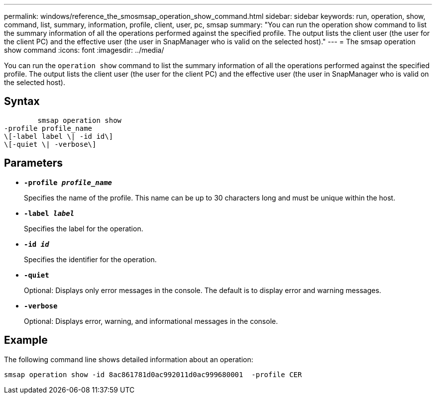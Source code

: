 ---
permalink: windows/reference_the_smosmsap_operation_show_command.html
sidebar: sidebar
keywords: run, operation, show, command, list, summary, information, profile, client, user, pc, smsap
summary: "You can run the operation show command to list the summary information of all the operations performed against the specified profile. The output lists the client user (the user for the client PC) and the effective user (the user in SnapManager who is valid on the selected host)."
---
= The smsap operation show command
:icons: font
:imagesdir: ../media/

[.lead]
You can run the `operation show` command to list the summary information of all the operations performed against the specified profile. The output lists the client user (the user for the client PC) and the effective user (the user in SnapManager who is valid on the selected host).

== Syntax

----

        smsap operation show
-profile profile_name
\[-label label \| -id id\]
\[-quiet \| -verbose\]
----

== Parameters

* *`-profile _profile_name_`*
+
Specifies the name of the profile. This name can be up to 30 characters long and must be unique within the host.

* *`-label _label_`*
+
Specifies the label for the operation.

* *`-id _id_`*
+
Specifies the identifier for the operation.

* *`-quiet`*
+
Optional: Displays only error messages in the console. The default is to display error and warning messages.

* *`-verbose`*
+
Optional: Displays error, warning, and informational messages in the console.

== Example

The following command line shows detailed information about an operation:

----
smsap operation show -id 8ac861781d0ac992011d0ac999680001  -profile CER
----
